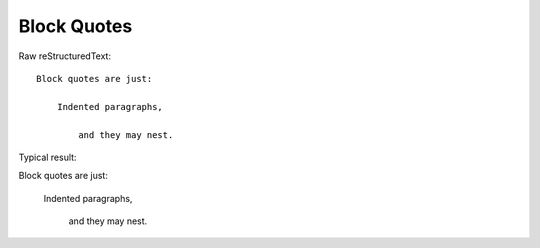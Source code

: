 Block Quotes
=========================

Raw reStructuredText:
::

  Block quotes are just:
  
      Indented paragraphs,
  
          and they may nest.
  
Typical result:  

Block quotes are just:

    Indented paragraphs,

        and they may nest.
